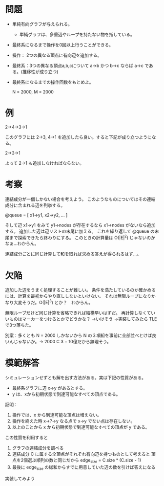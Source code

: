 * 問題
- 単純有向グラフが与えられる。
  - 単純グラフは、多重辺やループを持たない物を指している。
- 最終系になるまで操作を0回以上行うことができる。
- 操作： 2つの異なる頂点に有向辺を追加する。
- 最終系：3つの異なる頂点a,b,cについて a→b かつ b→c ならば a→c である。(推移性が成り立つ)
- 最終系になるまでの操作回数をもとめよ。

  N = 2000, M = 2000

* 例

2→4→3→1

このグラフには 2→3, 4→1 を追加したら良い。すると下記が成り立つようになる。

2→3→1

よって 2→1 も追加しなければならない。

* 考察

連結成分が一個しかない場合を考えよう。
このようなものについてはその連結成分に含まれる辺を列挙する。

@queue = [
  x1→y1,
  x2→y2,
  ...
]

そして辺 x1→y1 をみて y1→nodes が存在するなら x1→nodes がないなら追加する。
追加した辺は辺リストの末尾に加える。
これを繰り返して @queue の末尾まで探索できたら終わりにする。
このときの計算量は O(|E|^2) じゃないのかなぁ…わからん。

連結成分ごとに同じ計算して和を取れば求める答えが得られるはず…。

* 欠陥

追加した辺をうまく処理することが難しい。
条件を満たしているのか確かめるには、計算を最初からやり直ししないといけない。
それは無限ループになりかなり大変そうだ。O(|E|^3) とか？　わからん。

無限ループだけど同じ計算を省略できれば結構早いはずだ。
再計算しなくていいものはマーカーをつけるとかでどうかな？
→いけそう
→実装してみたら TLE で3つ落ちた。

別案：多くとも N = 2000 しかないから N の３項組を事前に全部並べとけば良いんじゃないか。→ 2000 C 3 = 10億だから無理そう。

* 模範解答

シミュレーションせずとも解を出す方法がある。実は下記の性質がある。

- 最終系グラフに辺 x→y があるとする。
- y は、xから初期状態で到達可能なすべての頂点である。

証明：

1. 操作では、x から到達可能な頂点は増えない。
2. 操作を終えた時 x→?→y なる点で x→y でない点は存在しない。
3. 以上のことから x から初期状態で到達可能なすべての頂点が y である。

この性質を利用すると

1. グラフの連結成分を調べる
2. 連結成分 C に属する全頂点がそれぞれ有向辺を持つものとして考えると
   頂点を2個選ぶ順列の数と同じだから edge_size = C.size * (C.size - 1)
3. 最後に edge_size の総和からすでに用意していた辺の数を引けば答えになる

実装してみよう
